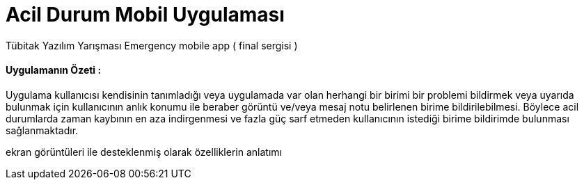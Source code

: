# Acil Durum Mobil Uygulaması

Tübitak Yazılım Yarışması Emergency mobile app ( final sergisi )


==== Uygulamanın Özeti :
Uygulama kullanıcısı kendisinin tanımladığı veya uygulamada var olan herhangi bir birimi bir
 problemi bildirmek veya uyarıda bulunmak için kullanıcının anlık konumu ile beraber görüntü
  ve/veya mesaj notu belirlenen birime bildirilebilmesi.
  Böylece acil durumlarda zaman kaybının en aza indirgenmesi
  ve fazla güç sarf etmeden kullanıcının istediği birime bildirimde bulunması sağlanmaktadır.




ekran görüntüleri ile desteklenmiş olarak özelliklerin anlatımı


